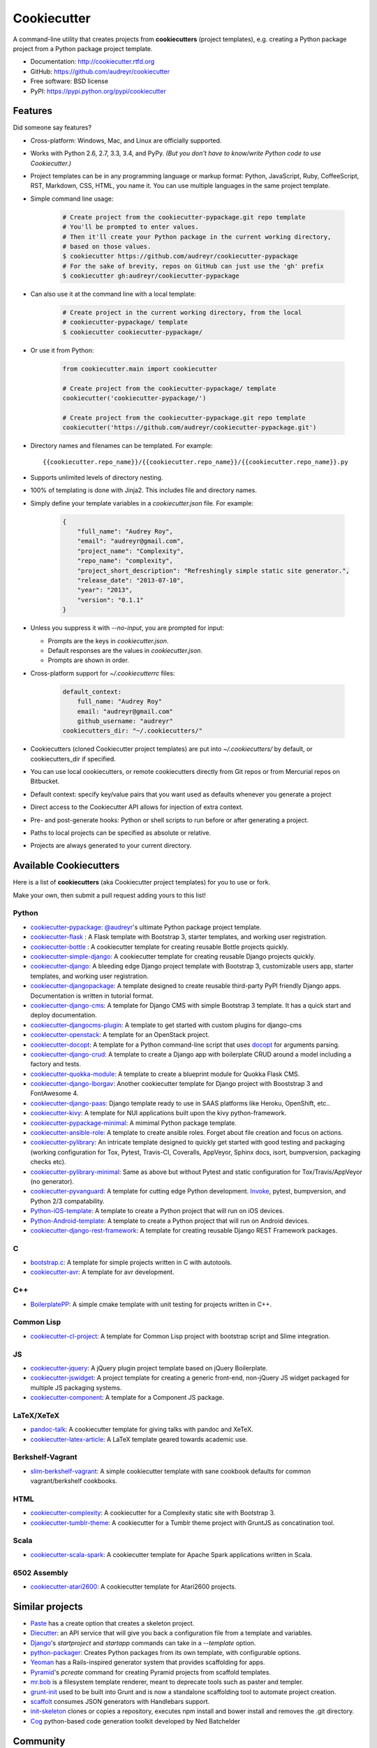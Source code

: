 =============
Cookiecutter
=============

.. image:: https://badge.fury.io/py/cookiecutter.png
    :target: http://badge.fury.io/py/cookiecutter

.. image:: https://travis-ci.org/audreyr/cookiecutter.png?branch=master
        :target: https://travis-ci.org/audreyr/cookiecutter

.. image:: https://ci.appveyor.com/api/projects/status/github/audreyr/cookiecutter?branch=master
        :target: https://ci.appveyor.com/project/audreyr/cookiecutter/branch/master

.. image:: https://pypip.in/d/cookiecutter/badge.png
        :target: https://crate.io/packages/cookiecutter?version=latest

.. image:: https://codecov.io/github/audreyr/cookiecutter/coverage.svg?branch=master
        :target: https://codecov.io/github/audreyr/cookiecutter?branch=master

.. image:: https://badges.gitter.im/Join Chat.svg
        :target: https://gitter.im/audreyr/cookiecutter?utm_source=badge&utm_medium=badge&utm_campaign=pr-badge&utm_content=badge

.. image:: https://readthedocs.org/projects/cookiecutter/badge/?version=latest
        :target: https://readthedocs.org/projects/cookiecutter/?badge=latest
        :alt: Documentation Status

A command-line utility that creates projects from **cookiecutters** (project
templates), e.g. creating a Python package project from a Python package project template.

* Documentation: http://cookiecutter.rtfd.org
* GitHub: https://github.com/audreyr/cookiecutter
* Free software: BSD license
* PyPI: https://pypi.python.org/pypi/cookiecutter

.. image:: https://raw.github.com/audreyr/cookiecutter/aa309b73bdc974788ba265d843a65bb94c2e608e/cookiecutter_medium.png

Features
--------

Did someone say features?

* Cross-platform: Windows, Mac, and Linux are officially supported.

* Works with Python 2.6, 2.7, 3.3, 3.4, and PyPy. *(But you don't have to know/write Python
  code to use Cookiecutter.)*

* Project templates can be in any programming language or markup format:
  Python, JavaScript, Ruby, CoffeeScript, RST, Markdown, CSS, HTML, you name
  it. You can use multiple languages in the same project template.

* Simple command line usage:

    .. code-block:: bash

        # Create project from the cookiecutter-pypackage.git repo template
        # You'll be prompted to enter values.
        # Then it'll create your Python package in the current working directory,
        # based on those values.
        $ cookiecutter https://github.com/audreyr/cookiecutter-pypackage
        # For the sake of brevity, repos on GitHub can just use the 'gh' prefix
        $ cookiecutter gh:audreyr/cookiecutter-pypackage

* Can also use it at the command line with a local template:

    .. code-block:: bash

        # Create project in the current working directory, from the local
        # cookiecutter-pypackage/ template
        $ cookiecutter cookiecutter-pypackage/

* Or use it from Python:

    .. code-block:: python

        from cookiecutter.main import cookiecutter

        # Create project from the cookiecutter-pypackage/ template
        cookiecutter('cookiecutter-pypackage/')

        # Create project from the cookiecutter-pypackage.git repo template
        cookiecutter('https://github.com/audreyr/cookiecutter-pypackage.git')

* Directory names and filenames can be templated. For example::

    {{cookiecutter.repo_name}}/{{cookiecutter.repo_name}}/{{cookiecutter.repo_name}}.py

* Supports unlimited levels of directory nesting.

* 100% of templating is done with Jinja2. This includes file and directory names.

* Simply define your template variables in a `cookiecutter.json` file. For example:

    .. code-block:: json

        {
            "full_name": "Audrey Roy",
            "email": "audreyr@gmail.com",
            "project_name": "Complexity",
            "repo_name": "complexity",
            "project_short_description": "Refreshingly simple static site generator.",
            "release_date": "2013-07-10",
            "year": "2013",
            "version": "0.1.1"
        }

* Unless you suppress it with `--no-input`, you are prompted for input:

  - Prompts are the keys in `cookiecutter.json`.
  - Default responses are the values in `cookiecutter.json`.
  - Prompts are shown in order.

* Cross-platform support for `~/.cookiecutterrc` files:

    .. code-block:: yaml

        default_context:
            full_name: "Audrey Roy"
            email: "audreyr@gmail.com"
            github_username: "audreyr"
        cookiecutters_dir: "~/.cookiecutters/"

* Cookiecutters (cloned Cookiecutter project templates) are put into
  `~/.cookiecutters/` by default, or cookiecutters_dir if specified.

* You can use local cookiecutters, or remote cookiecutters directly from Git
  repos or from Mercurial repos on Bitbucket.

* Default context: specify key/value pairs that you want used as defaults
  whenever you generate a project

* Direct access to the Cookiecutter API allows for injection of extra context.

* Pre- and post-generate hooks: Python or shell scripts to run before or after
  generating a project.

* Paths to local projects can be specified as absolute or relative.

* Projects are always generated to your current directory.

Available Cookiecutters
-----------------------

Here is a list of **cookiecutters** (aka Cookiecutter project templates) for you to use or fork.

Make your own, then submit a pull request adding yours to this list!

Python
~~~~~~

* `cookiecutter-pypackage`_: `@audreyr`_'s ultimate Python package project
  template.
* `cookiecutter-flask`_ : A Flask template with Bootstrap 3, starter templates, and working user registration.
* `cookiecutter-bottle`_ : A cookiecutter template for creating reusable Bottle projects quickly.
* `cookiecutter-simple-django`_: A cookiecutter template for creating reusable Django projects quickly.
* `cookiecutter-django`_: A bleeding edge Django project template with Bootstrap 3, customizable users app, starter templates, and working user registration.
* `cookiecutter-djangopackage`_: A template designed to create reusable third-party PyPI friendly Django apps. Documentation is written in tutorial format.
* `cookiecutter-django-cms`_: A template for Django CMS with simple Bootstrap 3 template. It has a quick start and deploy documentation.
* `cookiecutter-djangocms-plugin`_: A template to get started with custom plugins for django-cms
* `cookiecutter-openstack`_: A template for an OpenStack project.
* `cookiecutter-docopt`_: A template for a Python command-line script that uses `docopt`_ for arguments parsing.
* `cookiecutter-django-crud`_: A template to create a Django app with boilerplate CRUD around a model including a factory and tests.
* `cookiecutter-quokka-module`_: A template to create a blueprint module for Quokka Flask CMS.
* `cookiecutter-django-lborgav`_: Another cookiecutter template for Django project with Booststrap 3 and FontAwesome 4.
* `cookiecutter-django-paas`_: Django template ready to use in SAAS platforms like Heroku, OpenShift, etc..
* `cookiecutter-kivy`_: A template for NUI applications built upon the kivy python-framework.
* `cookiecutter-pypackage-minimal`_: A mimimal Python package template.
* `cookiecutter-ansible-role`_: A template to create ansible roles. Forget about file creation and focus on actions.
* `cookiecutter-pylibrary`_: An intricate template designed to quickly get started with good testing and packaging (working configuration for Tox, Pytest, Travis-CI, Coveralls, AppVeyor, Sphinx docs, isort, bumpversion, packaging checks etc).
* `cookiecutter-pylibrary-minimal`_: Same as above but without Pytest and static configuration for Tox/Travis/AppVeyor (no generator).
* `cookiecutter-pyvanguard`_: A template for cutting edge Python development. `Invoke`_, pytest, bumpversion, and Python 2/3 compatability.
* `Python-iOS-template`_: A template to create a Python project that will run on iOS devices.
* `Python-Android-template`_: A template to create a Python project that will run on Android devices.
* `cookiecutter-django-rest-framework`_: A template for creating reusable Django REST Framework packages.

C
~~

* `bootstrap.c`_: A template for simple projects written in C with autotools.
* `cookiecutter-avr`_: A template for avr development.

C++
~~~

* `BoilerplatePP`_: A simple cmake template with unit testing for projects written in C++.

Common Lisp
~~~~~~~~~~~

* `cookiecutter-cl-project`_: A template for Common Lisp project with bootstrap script and Slime integration.

JS
~~

* `cookiecutter-jquery`_: A jQuery plugin project template based on jQuery
  Boilerplate.
* `cookiecutter-jswidget`_: A project template for creating a generic front-end,
  non-jQuery JS widget packaged for multiple JS packaging systems.
* `cookiecutter-component`_: A template for a Component JS package.

LaTeX/XeTeX
~~~~~~~~~~~

* `pandoc-talk`_: A cookiecutter template for giving talks with pandoc and XeTeX.
* `cookiecutter-latex-article`_: A LaTeX template geared towards academic use.


Berkshelf-Vagrant
~~~~~~~~~~~~~~~~~

* `slim-berkshelf-vagrant`_: A simple cookiecutter template with sane cookbook defaults for common vagrant/berkshelf cookbooks.


HTML
~~~~

* `cookiecutter-complexity`_: A cookiecutter for a Complexity static site with Bootstrap 3.
* `cookiecutter-tumblr-theme`_: A cookiecutter for a Tumblr theme project with GruntJS as concatination tool.

.. _`cookiecutter-pypackage`: https://github.com/audreyr/cookiecutter-pypackage
.. _`cookiecutter-jquery`: https://github.com/audreyr/cookiecutter-jquery
.. _`cookiecutter-flask`: https://github.com/sloria/cookiecutter-flask
.. _`cookiecutter-bottle`: https://github.com/avelino/cookiecutter-bottle
.. _`cookiecutter-simple-django`: https://github.com/marcofucci/cookiecutter-simple-django
.. _`cookiecutter-django`: https://github.com/pydanny/cookiecutter-django
.. _`cookiecutter-djangopackage`: https://github.com/pydanny/cookiecutter-djangopackage
.. _`cookiecutter-django-cms`: https://github.com/palazzem/cookiecutter-django-cms
.. _`cookiecutter-djangocms-plugin`: https://github.com/mishbahr/cookiecutter-djangocms-plugin
.. _`cookiecutter-django-crud`: https://github.com/wildfish/cookiecutter-django-crud
.. _`cookiecutter-quokka-module`: https://github.com/pythonhub/cookiecutter-quokka-module
.. _`cookiecutter-django-lborgav`: https://github.com/lborgav/cookiecutter-django
.. _`cookiecutter-django-paas`: https://github.com/pbacterio/cookiecutter-django-paas
.. _`cookiecutter-kivy`: https://github.com/hackebrot/cookiecutter-kivy
.. _`cookiecutter-pypackage-minimal`: https://github.com/borntyping/cookiecutter-pypackage-minimal
.. _`cookiecutter-ansible-role`: https://github.com/iknite/cookiecutter-ansible-role
.. _`bootstrap.c`: https://github.com/vincentbernat/bootstrap.c
.. _`BoilerplatePP`: https://github.com/Paspartout/BoilerplatePP
.. _`cookiecutter-openstack`: https://github.com/openstack-dev/cookiecutter
.. _`cookiecutter-component`: https://github.com/audreyr/cookiecutter-component
.. _`cookiecutter-docopt`: https://github.com/sloria/cookiecutter-docopt
.. _`docopt`: http://docopt.org/
.. _`cookiecutter-jswidget`: https://github.com/audreyr/cookiecutter-jswidget
.. _`pandoc-talk`: https://github.com/larsyencken/pandoc-talk
.. _`cookiecutter-latex-article`: https://github.com/Kreger51/cookiecutter-latex-article
.. _`cookiecutter-complexity`: https://github.com/audreyr/cookiecutter-complexity
.. _`cookiecutter-cl-project`: https://github.com/svetlyak40wt/cookiecutter-cl-project
.. _`slim-berkshelf-vagrant`: https://github.com/mahmoudimus/cookiecutter-slim-berkshelf-vagrant
.. _`cookiecutter-avr`: https://github.com/solarnz/cookiecutter-avr
.. _`cookiecutter-tumblr-theme`: https://github.com/relekang/cookiecutter-tumblr-theme
.. _`cookiecutter-pylibrary`: https://github.com/ionelmc/cookiecutter-pylibrary
.. _`cookiecutter-pylibrary-minimal`: https://github.com/ionelmc/cookiecutter-pylibrary-minimal
.. _`cookiecutter-pyvanguard`: https://github.com/robinandeer/cookiecutter-pyvanguard
.. _`Python-iOS-template`: https://github.com/pybee/Python-iOS-template
.. _`Python-Android-template`: https://github.com/pybee/Python-Android-template
.. _`Invoke`: http://invoke.readthedocs.org/en/latest/
.. _`cookiecutter-django-rest-framework`: https://github.com/jpadilla/cookiecutter-django-rest-framework

Scala
~~~~~

* `cookiecutter-scala-spark`_: A cookiecutter template for Apache Spark applications written in Scala.

.. _`cookiecutter-scala-spark`: https://github.com/jpzk/cookiecutter-scala-spark

6502 Assembly
~~~~~~~~~~~~~
* `cookiecutter-atari2600`_: A cookiecutter template for Atari2600 projects.

.. _`cookiecutter-atari2600`: https://github.com/joeyjoejoejr/cookiecutter-atari2600

Similar projects
----------------

* `Paste`_ has a create option that creates a skeleton project.

* `Diecutter`_: an API service that will give you back a configuration file from
  a template and variables.

* `Django`_'s `startproject` and `startapp` commands can take in a `--template`
  option.

* `python-packager`_: Creates Python packages from its own template, with
  configurable options.

* `Yeoman`_ has a Rails-inspired generator system that provides scaffolding
  for apps.

* `Pyramid`_'s `pcreate` command for creating Pyramid projects from scaffold templates.

* `mr.bob`_ is a filesystem template renderer, meant to deprecate tools such as
  paster and templer.

* `grunt-init`_ used to be built into Grunt and is now a standalone scaffolding tool
  to automate project creation.

* `scaffolt`_ consumes JSON generators with Handlebars support.

* `init-skeleton`_ clones or copies a repository, executes npm install and bower install and removes the .git directory.

* `Cog`_ python-based code generation toolkit developed by Ned Batchelder

.. _`Paste`: http://pythonpaste.org/script/#paster-create
.. _`Diecutter`: https://github.com/novagile/diecutter
.. _`Django`: https://docs.djangoproject.com/en/1.5/ref/django-admin/#django-admin-startproject
.. _`python-packager`: https://github.com/fcurella/python-packager
.. _`Yeoman`: https://github.com/yeoman/generator
.. _`Pyramid`: http://docs.pylonsproject.org/projects/pyramid/en/latest/narr/scaffolding.html
.. _`mr.bob`: https://github.com/iElectric/mr.bob
.. _`grunt-init`: https://github.com/gruntjs/grunt-init
.. _`scaffolt`: https://github.com/paulmillr/scaffolt
.. _`init-skeleton`: https://github.com/paulmillr/init-skeleton
.. _`Cog`: https://bitbucket.org/ned/cog


Community
---------

The core committer team is `@audreyr`_, `@pydanny`_, `@michaeljoseph`_, and
`@pfmoore`_. We
welcome you and invite you to participate.

Stuck? Try one of the following:

* See the `Troubleshooting`_ page.
* Ask for help on `Stack Overflow`_.
* You are strongly encouraged to `file an issue`_ about the problem, even if
  it's just "I can't get it to work on this cookiecutter" with a link to your
  cookiecutter. Don't worry about naming/pinpointing the issue properly.
* Ask for help in #cookiecutter if you must (but please try one of the other
  options first, so that others can benefit from the discussion)

Development on Cookiecutter is community-driven:

* Huge thanks to all the `contributors`_ who have pitched in to help make
  Cookiecutter an even better tool.
* Everyone is invited to contribute. Read the `contributing instructions`_,
  then get started.

Connect with other Cookiecutter contributors and users in IRC:

* #cookiecutter on irc.freenode.net (note: due to work and commitments,
  a core committer might not always be available)

Encouragement is unbelievably motivating. If you want more work done on
Cookiecutter, show support:

* Thank a core committer for their efforts.
* Star `Cookiecutter on GitHub`_.
* Join the `Cookiecutter Gittip community`_.

Got criticism or complaints?

* `File an issue`_ so that Cookiecutter can be improved. Be friendly
  and constructive about what could be better. Make detailed suggestions.
* **Keep us in the loop so that we can help.** For example, if you are
  discussing problems with Cookiecutter on a mailing list, `file an issue`_
  where you link to the discussion thread and/or cc at least 1 core committer on
  the email.
* Be encouraging. A comment like "This function ought to be rewritten like
  this" is much more likely to result in action than a comment like "Eww, look
  how bad this function is."

Waiting for a response to an issue/question?

* Be patient and persistent. All issues are on the core committer team's radar and
  will be considered thoughtfully, but we have a lot of issues to work through. If
  urgent, it's fine to ping a core committer in the issue with a reminder.
* Ask others to comment, discuss, review, etc.
* Search the Cookiecutter repo for issues related to yours.
* Need a fix/feature/release/help urgently, and can't wait? `@audreyr`_ is
  available for hire for consultation or custom development.


.. _`Cookiecutter on GitHub`: https://github.com/audreyr/cookiecutter
.. _`Troubleshooting`: http://cookiecutter.readthedocs.org/en/latest/troubleshooting.html
.. _`contributors`: https://github.com/audreyr/cookiecutter/blob/master/AUTHORS.rst
.. _`contributing instructions`: https://github.com/audreyr/cookiecutter/blob/master/CONTRIBUTING.rst
.. _`Stack Overflow`: http://stackoverflow.com/
.. _`File an issue`: https://github.com/audreyr/cookiecutter/issues?state=open
.. _`Cookiecutter Gittip community`: https://www.gittip.com/for/cookiecutter/
.. _`@audreyr`: https://github.com/audreyr
.. _`@pydanny`: https://github.com/pydanny
.. _`@michaeljoseph`: https://github.com/michaeljoseph
.. _`@pfmoore`: https://github.com/pfmoore
